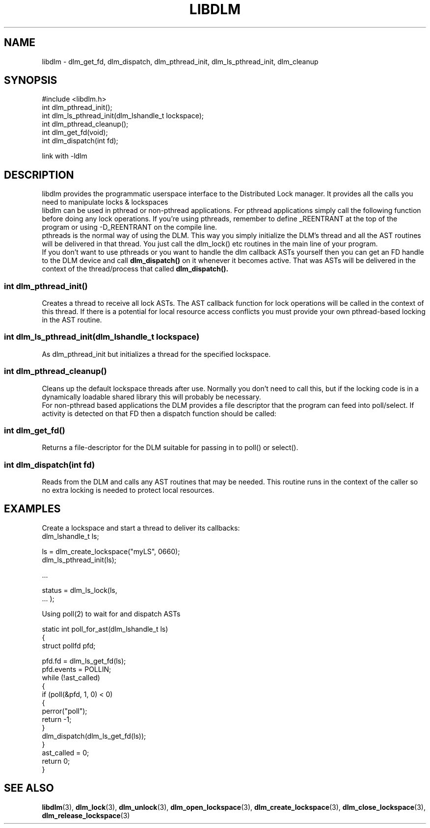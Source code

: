.TH LIBDLM 3 "July 5, 2007" "libdlm functions"
.SH NAME
libdlm \- dlm_get_fd, dlm_dispatch, dlm_pthread_init, dlm_ls_pthread_init, dlm_cleanup
.SH SYNOPSIS
.nf
#include <libdlm.h>
.nf
int dlm_pthread_init();
int dlm_ls_pthread_init(dlm_lshandle_t lockspace);
int dlm_pthread_cleanup();
int dlm_get_fd(void);
int dlm_dispatch(int fd);

link with -ldlm
.fi
.SH DESCRIPTION
libdlm provides the programmatic userspace interface to the Distributed Lock manager. It provides all the calls you need to manipulate locks & lockspaces
.br
libdlm can be used in pthread or non-pthread applications. For pthread applications simply call the following function before doing any lock operations. If you're using pthreads, remember to define _REENTRANT at the top of the program or using -D_REENTRANT on the compile line.
.br
pthreads is the normal way of using the DLM. This way you simply initialize the DLM's thread and all the AST routines will be delivered in that thread. You just call the dlm_lock() etc routines in the main line of your program.
.br
If you don't want to use pthreads or you want to handle the dlm callback ASTs yourself then you can get an FD handle to the DLM device and call 
.B dlm_dispatch()
on it whenever it becomes active. That was ASTs will be delivered in the context of the thread/process that called 
.B dlm_dispatch().


.SS int dlm_pthread_init()
.br
Creates a thread to receive all lock ASTs. The AST callback function for lock operations will be called in the context of this thread. If there is a potential for local resource access conflicts you must provide your own pthread-based locking in the AST routine.
.PP
.SS int dlm_ls_pthread_init(dlm_lshandle_t lockspace)
.br
As dlm_pthread_init but initializes a thread for the specified lockspace.
.PP
.SS int dlm_pthread_cleanup()
.br
Cleans up the default lockspace threads after use. Normally you don't need to call this, but if the locking code is in a dynamically loadable shared library this will probably be necessary.
.br
For non-pthread based applications the DLM provides a file descriptor that the program can feed into poll/select. If activity is detected on that FD then a dispatch function should be called:
.PP
.SS int dlm_get_fd()
Returns a file-descriptor for the DLM suitable for passing in to poll() or select().
.PP
.SS int dlm_dispatch(int fd)
.br
Reads from the DLM and calls any AST routines that may be needed. This routine runs in the context of the caller so no extra locking is needed to protect local resources.
.PP


.SH EXAMPLES

Create a lockspace and start a thread to deliver its callbacks:
.nf
dlm_lshandle_t ls;

ls = dlm_create_lockspace("myLS", 0660);
dlm_ls_pthread_init(ls);

 ...

status = dlm_ls_lock(ls,
                     ... );


.fi
.PP
 Using poll(2) to wait for and dispatch ASTs
.nf


static int poll_for_ast(dlm_lshandle_t ls)
{
    struct pollfd pfd;

    pfd.fd = dlm_ls_get_fd(ls);
    pfd.events = POLLIN;
    while (!ast_called)
    {
        if (poll(&pfd, 1, 0) < 0)
        {
            perror("poll");
            return -1;
        }
        dlm_dispatch(dlm_ls_get_fd(ls));
    }
    ast_called = 0;
    return 0;
}
.fi


.SH SEE ALSO

.BR libdlm (3),
.BR dlm_lock (3),
.BR dlm_unlock (3),
.BR dlm_open_lockspace (3),
.BR dlm_create_lockspace (3),
.BR dlm_close_lockspace (3),
.BR dlm_release_lockspace (3)
